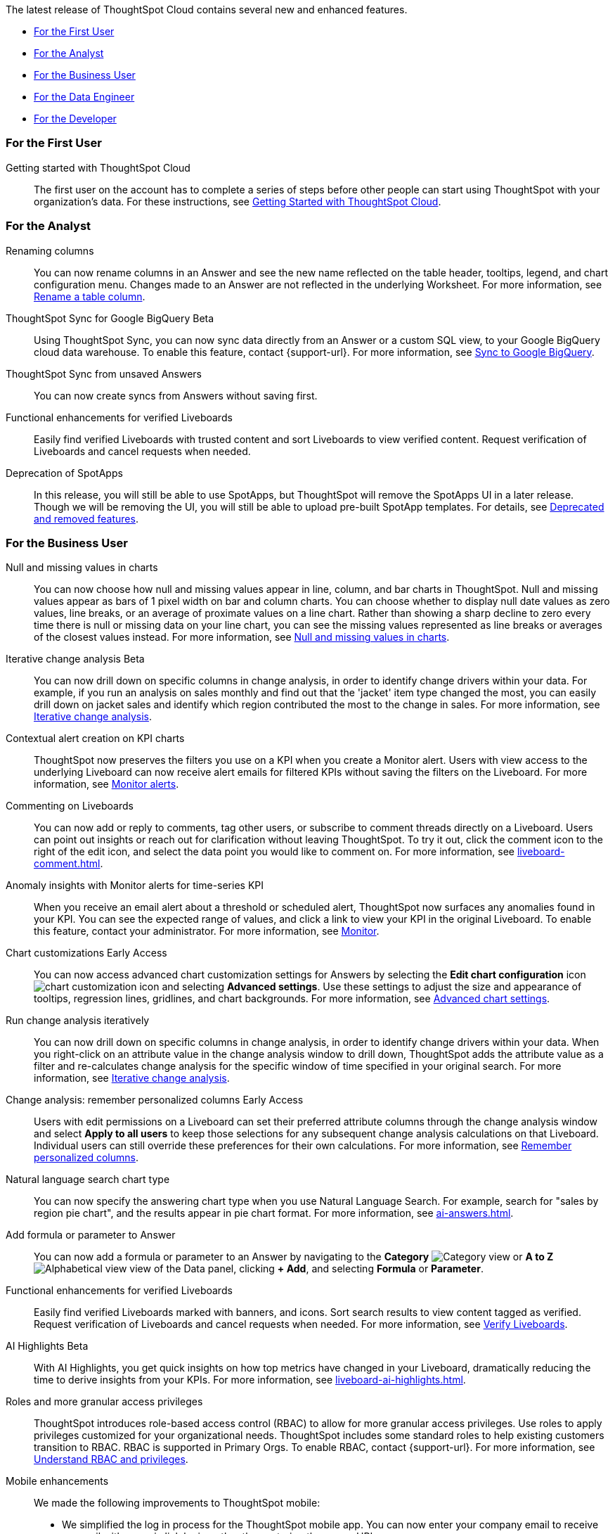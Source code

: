 The latest release of ThoughtSpot Cloud contains several new and enhanced features.

* <<9-10-0-cl-first,For the First User>>
* <<9-10-0-cl-analyst,For the Analyst>>
* <<9-10-0-cl-business-user,For the Business User>>
* <<9-10-0-cl-data-engineer,For the Data Engineer>>
* <<9-10-0-cl-developer,For the Developer>>

[#9-10-0-cl-first]
=== For the First User

Getting started with ThoughtSpot Cloud::
The first user on the account has to complete a series of steps before other people can start using ThoughtSpot with your organization's data.
For these instructions, see xref:ts-cloud-getting-started.adoc[Getting Started with ThoughtSpot Cloud].

[#9-10-0-cl-analyst]
=== For the Analyst

// Naomi -- scal-182100
Renaming columns::
You can now rename columns in an Answer and see the new name reflected on the table header, tooltips, legend, and chart configuration menu. Changes made to an Answer are not reflected in the underlying Worksheet. For more information, see xref:chart-column-axis-rename.adoc#column-rename[Rename a table column].

// Naomi -- scal-174127
ThoughtSpot Sync for Google BigQuery [.badge.badge-beta-relnotes]#Beta#::
Using ThoughtSpot Sync, you can now sync data directly from an Answer or a custom SQL view, to your Google BigQuery cloud data warehouse. To enable this feature, contact {support-url}.
For more information, see xref:sync-gbq.adoc[Sync to Google BigQuery].

// Naomi -- scal-176730
ThoughtSpot Sync from unsaved Answers:: You can now create syncs from Answers without saving first.

//Mary -- scal-143396
//Customized Tooltips:: You can now customize the tooltips that are displayed on charts to provide users with information that leads to better insights.

////
// Naomi -- scal-177005
Advanced conditional formatting [.badge.badge-early-access-relnotes]#Early Access#::
Rather than simply using conditional formatting comparing a column's measures to a single value (for example, `sales > 10000`), you can now use conditional formatting to compare a column's measures to another column or to a parameter. For example, if you search for `sales this year` versus `sales last year`, you can highlight where sales this year were less than last year. You can set multiple conditional formatting rules to a single table. For more information, see xref:search-conditional-formatting.adoc#advanced-conditional-formatting[Advanced conditional formatting].
////

// Mary -- SCAL-158469.
Functional enhancements for verified Liveboards::
Easily find verified Liveboards with trusted content and sort Liveboards to view verified content. Request verification of Liveboards and cancel requests when needed.

// Mark -- SCAL-
Deprecation of SpotApps::
In this release, you will still be able to use SpotApps, but ThoughtSpot will remove the SpotApps UI in a later release. Though we will be removing the UI, you will still be able to upload pre-built SpotApp templates. For details, see xref:deprecation.adoc[Deprecated and removed features].



[#9-10-0-cl-business-user]
=== For the Business User




// Naomi -- scal-169683
Null and missing values in charts::
You can now choose how null and missing values appear in line, column, and bar charts in ThoughtSpot. Null and missing values appear as bars of 1 pixel width on bar and column charts. You can choose whether to display null date values as zero values, line breaks, or an average of proximate values on a line chart. Rather than showing a sharp decline to zero every time there is null or missing data on your line chart, you can see the missing values represented as line breaks or averages of the closest values instead. For more information, see
xref:chart-null-missing.adoc[Null and missing values in charts].

////
// Naomi -- scal-175485, scal-177391. actually EA.
Ask Sage:: You can now conversationally search ThoughtSpot using natural language, asking follow-up questions for further clarification or to take your analysis in a new direction. To access Ask Sage, ask a question using the Natural Language Search interface on the Home page, and click *Ask a follow up*. For more information, see xref:ask-sage.adoc[Ask Sage].
////

// Naomi -- scal-141936, scal-176265
Iterative change analysis [.badge.badge-beta-relnotes]#Beta#::
You can now drill down on specific columns in change analysis, in order to identify change drivers within your data. For example, if you run an analysis on sales monthly and find out that the 'jacket' item type changed the most, you can easily drill down on jacket sales and identify which region contributed the most to the change in sales. For more information, see xref:spotiq-change.adoc#iterative[Iterative change analysis].

// Naomi -- SCAL-127727, SCAL-164086
Contextual alert creation on KPI charts:: ThoughtSpot now preserves the filters you use on a KPI when you create a Monitor alert. Users with view access to the underlying Liveboard can now receive alert emails for filtered KPIs without saving the filters on the Liveboard. For more information, see xref:monitor.adoc[Monitor alerts].



// Naomi -- scal-159515
Commenting on Liveboards:: You can now add or reply to comments, tag other users, or subscribe to comment threads directly on a Liveboard. Users can point out insights or reach out for clarification without leaving ThoughtSpot. To try it out, click the comment icon to the right of the edit icon, and select the data point you would like to comment on. For more information, see xref:liveboard-comment.adoc[].

// Naomi -- scal-173345, scal-89341

Anomaly insights with Monitor alerts for time-series KPI::
When you receive an email alert about a threshold or scheduled alert, ThoughtSpot now surfaces any anomalies found in your KPI. You can see the expected range of values, and click a link to view your KPI in the original Liveboard. To enable this feature, contact your administrator. For more information, see
xref:monitor.adoc#early-access[Monitor].



// Naomi -- scal-166121. actually EA.
Chart customizations [.badge.badge-early-access-relnotes]#Early Access#:: You can now access advanced chart customization settings for Answers by selecting the *Edit chart configuration* icon image:icon-gear-10px.png[chart customization icon] and selecting *Advanced settings*. Use these settings to adjust the size and appearance of tooltips, regression lines, gridlines, and chart backgrounds. For more information, see xref:chart-settings-advanced.adoc[Advanced chart settings].

// Naomi -- scal-141936. actually beta. spotiq-change.adoc#iterative

Run change analysis iteratively:: You can now drill down on specific columns in change analysis, in order to identify change drivers within your data. When you right-click on an attribute value in the change analysis window to drill down, ThoughtSpot adds the attribute value as a filter and re-calculates change analysis for the specific window of time specified in your original search. For more information, see xref:spotiq-change.adoc#iterative[Iterative change analysis].

// Naomi -- scal-147558
Change analysis: remember personalized columns [.badge.badge-early-access-relnotes]#Early Access#::
Users with edit permissions on a Liveboard can set their preferred attribute columns through the change analysis window and select *Apply to all users* to keep those selections for any subsequent change analysis calculations on that Liveboard. Individual users can still override these preferences for their own calculations. For more information, see xref:spotiq-change.adoc#remember-personalized[Remember personalized columns].



// Naomi -- scal-156247
Natural language search chart type:: You can now specify the answering chart type when you use Natural Language Search. For example, search for "sales by region pie chart", and the results appear in pie chart format. For more information, see xref:ai-answers.adoc[].


// Naomi -- scal-177253
Add formula or parameter to Answer::
You can now add a formula or parameter to an Answer by navigating to the *Category* image:icon-by-category.png[Category view] or *A to Z* image:icon-a-to-z.png[Alphabetical view] view of the Data panel, clicking *+ Add*, and selecting *Formula* or *Parameter*.

//Mary -- scal-134503
Functional enhancements for verified Liveboards:: Easily find verified Liveboards marked with banners, and icons. Sort search results to view content tagged as verified. Request verification of Liveboards and cancel requests when needed. For more information, see xref:liveboard-verify.adoc[Verify Liveboards].

// Mark -- SCAL-178264
AI Highlights [.badge.badge-beta-relnotes]#Beta#:: With AI Highlights, you get quick insights on how top metrics have changed in your Liveboard, dramatically reducing the time to derive insights from your KPIs.
For more information, see xref:liveboard-ai-highlights.adoc[].

//Mary scal-174139, scal-158579, scal-174139
Roles and more granular access privileges:: ThoughtSpot introduces role-based access control (RBAC) to allow for more granular access privileges. Use roles to apply privileges customized for your organizational needs.
ThoughtSpot includes some standard roles to help existing customers transition to RBAC. RBAC is supported in Primary Orgs. To enable RBAC, contact {support-url}. For more information, see xref:rbac.adoc[Understand RBAC and privileges].

//scal-159581, scal-102588, scal-95381, scal-165060, scal-161325, scal-154973, scal-142097, scal-102588, scal-158204
Mobile enhancements:: We made the following improvements to ThoughtSpot mobile:

* We simplified the log in process for the ThoughtSpot mobile app. You can now enter your company email to receive an email with a magic link login, rather than entering the server URL.
* ThoughtSpot now supports IAMv2 login.
* You can now change your ThoughtSpot locale through the Mobile app. When your locale is updated, ThoughtSpot translates labels, date formats and number formats to match the default for your country and language.
* You can now use SpotIQ analysis to directly identify the key drivers for recent change in your KPIs in ThoughtSpot Mobile. KPI change analysis allows you to drill down into the causes of change in your KPIs and customize the insights generated by SpotIQ.
To access this feature, go to your KPI chart and select the caret icon to the right of the percent change label. The *Run change analysis* pop-up allows you to customize the columns ThoughtSpot analyzes. Note that ThoughtSpot runs change analysis between the two most recent data points defined by the KPI’s time bucket (for example, `daily` or `weekly`).
* We introduced improved deep linking to ThoughtSpot mobile. When you click a link you no longer need to choose whether you want to view the link in your default mobile browser or the ThoughtSpot app. The default behavior is to open the link in ThoughtSpot if it is supported.
* You can now receive ThoughtSpot mobile push notifications. Receive push notifications when a Liveboard or Answer is shared with you. Monitor scheduled and threshold alerts with push notifications.

[#9-10-0-cl-data-engineer]

=== For the Data Engineer

// Naomi -- scal-166158
Google Cloud SQL for MySQL connection:: We added support for xref:connections-google-cloud-sql-mysql.adoc[Google Cloud SQL for MySQL].

// Naomi -- scal-118895
Validate metadata for connections::
You can now validate connections to discover any changes in metadata after the connection was created. When you validate a connection, ThoughtSpot provides a JSON file containing details on the metadata changes. Once alerted to a metadata change, you can use TML to update the connection.

////
// Naomi -- scal-158415
Row-level security in custom calendars:: We now support row-level security in custom calendars.
////

// Mark -- SCAL-161198
//Looker Modeler connection:: You can now create a connection to Looker Modeler. For more information, see xref:connections-looker.adoc[Looker Modeler].

Models [.badge.badge-early-access-relnotes]#Early Access#::
With Models, we've completely redesigned how you model your data in ThoughtSpot. With the Model editor, you can drag and drop tables and columns, create joins, and much more in an intuitive, tabbed interface which streamlines your workflow. Models will replace Worksheets in the future, but in this release you can create and use Models or Worksheets. To enable this feature, contact your administrator.
For more information, see xref:models.adoc[Models].

// Naomi -- scal-169065
dbt public API:: dbt core users can now use the dbt public API to upload dbt project files to ThoughtSpot. Use the dbt sync API to upload your dbt project's zip files.

// Naomi -- scal-169614
dbt version 1.7:: ThoughtSpot now supports dbt version 1.7.

[#9-10-0-cl-developer]
=== For the Developer

ThoughtSpot Everywhere:: For information about the new features and enhancements introduced in this release, refer to https://developers.thoughtspot.com/docs/?pageid=whats-new[ThoughtSpot Developer Documentation^].
